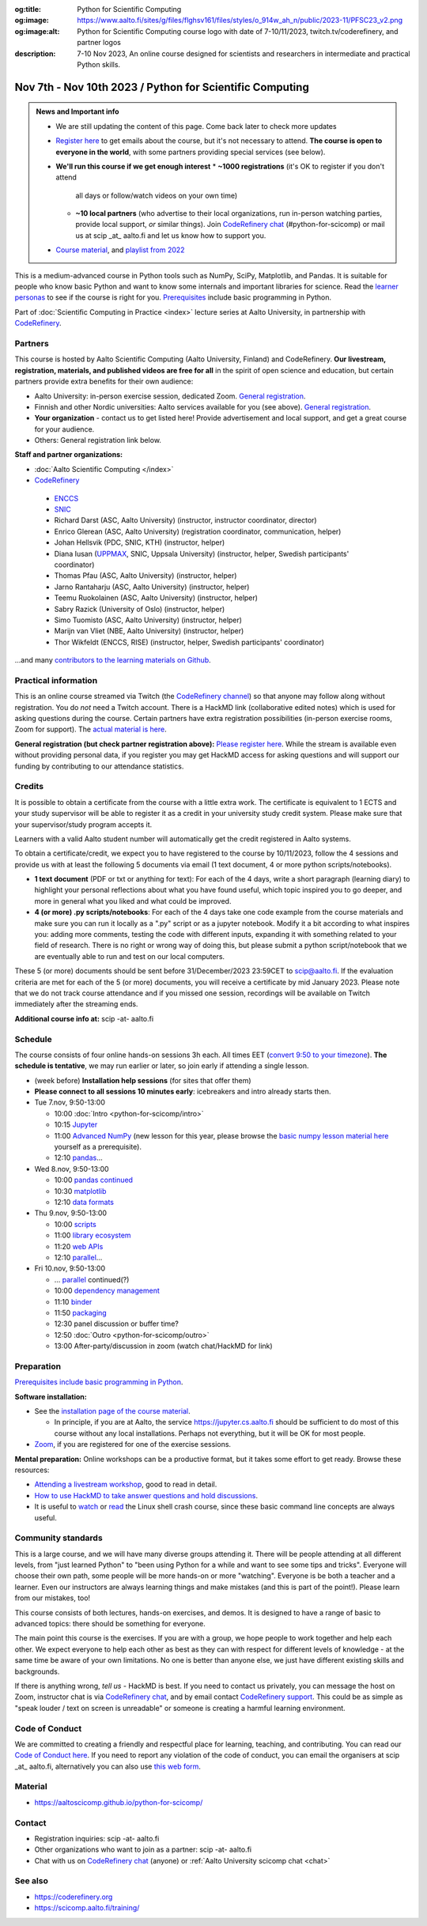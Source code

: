 :og:title: Python for Scientific Computing
:og:image: https://www.aalto.fi/sites/g/files/flghsv161/files/styles/o_914w_ah_n/public/2023-11/PFSC23_v2.png
:og:image:alt: Python for Scientific Computing course logo with date of 7-10/11/2023, twitch.tv/coderefinery, and partner logos
:description: 7-10 Nov 2023, An online course designed for scientists and researchers in intermediate and practical Python skills.

==========================================================
Nov 7th - Nov 10th 2023 / Python for Scientific Computing
==========================================================

.. admonition:: News and Important info

   * We are still updating the content of this page. Come back later to check more updates

   * `Register here <https://link.webropol.com/ep/python2023>`__
     to get emails about the course, but it's not necessary to
     attend.  **The course is open to everyone in the world**, with
     some partners providing special services (see below).

   * **We'll run this course if we get enough interest**
     * **~1000 registrations** (it's OK to register if you don't attend
       all days or follow/watch videos on your own time)
     * **~10 local partners** (who advertise to their local
       organizations, run in-person watching parties, provide
       local support, *or* similar things).  Join `CodeRefinery chat
       <https://coderefinery.org/join/chat/>`__ (#python-for-scicomp)
       or mail us at scip _at_ aalto.fi and let us know how to support
       you.

   * `Course material
     <https://aaltoscicomp.github.io/python-for-scicomp/>`__, and
     `playlist from 2022
     <https://www.youtube.com/playlist?list=PLZLVmS9rf3nOm3xkYuInBWPUvS93sAUlk>`__


This is a medium-advanced course in Python tools such as NumPy, SciPy,
Matplotlib, and Pandas.  It is suitable for people who know basic
Python and want to know some internals and important libraries for
science.  Read the `learner personas
<https://aaltoscicomp.github.io/python-for-scicomp/#learner-personas>`__
to see if the course is right for you.  `Prerequisites
<https://aaltoscicomp.github.io/python-for-scicomp/#prerequisites>`__
include basic programming in Python.

Part of :doc:`Scientific Computing in Practice <index>` lecture series
at Aalto University, in partnership with `CodeRefinery
<https://coderefinery.org>`__.



Partners
--------

This course is hosted by Aalto Scientific Computing (Aalto University,
Finland) and CodeRefinery.  **Our livestream, registration, materials,
and published videos are free for all** in the spirit of open science
and education, but certain partners provide extra benefits for their
own audience:

* Aalto University: in-person exercise session, dedicated Zoom.  `General registration
  <https://link.webropol.com/ep/python2023>`__.
* Finnish and other Nordic universities: Aalto services available for you (see above).
  `General registration <https://link.webropol.com/ep/python2023>`__.
* **Your organization** - contact us to get listed here!  Provide
  advertisement and local support, and get a great course for your audience.
* Others: General registration link below.

**Staff and partner organizations:**

* :doc:`Aalto Scientific Computing </index>`
* `CodeRefinery <https://coderefinery.org/>`__

..

  * `ENCCS <https://enccs.se/>`__
  * `SNIC <https://www.snic.se/>`__
  * Richard Darst (ASC, Aalto University) (instructor, instructor coordinator, director)
  * Enrico Glerean (ASC, Aalto University) (registration coordinator, communication, helper)
  * Johan Hellsvik (PDC, SNIC, KTH) (instructor, helper)
  * Diana Iusan (`UPPMAX <https://www.uppmax.uu.se/>`__, SNIC, Uppsala University) (instructor, helper, Swedish participants' coordinator)
  * Thomas Pfau (ASC, Aalto University) (instructor, helper)
  * Jarno Rantaharju (ASC, Aalto University) (instructor, helper)
  * Teemu Ruokolainen (ASC, Aalto University) (instructor, helper)
  * Sabry Razick (University of Oslo) (instructor, helper)
  * Simo Tuomisto (ASC, Aalto University) (instructor, helper)
  * Marijn van Vliet (NBE, Aalto University) (instructor, helper)
  * Thor Wikfeldt (ENCCS, RISE) (instructor, helper, Swedish participants' coordinator)

...and many `contributors to the learning materials on Github <https://github.com/AaltoSciComp/python-for-scicomp/graphs/contributors>`__.


Practical information
---------------------

This is an online course streamed via Twitch (the
`CodeRefinery channel <https://www.twitch.tv/coderefinery>`__) so that
anyone may follow along without registration. You do *not* need a
Twitch account.  There is a HackMD link
(collaborative edited notes) which is used for asking questions during
the course.  Certain partners have extra registration possibilities
(in-person exercise rooms, Zoom for support).  The `actual material is here
<https://aaltoscicomp.github.io/python-for-scicomp/>`__.

**General registration (but check partner registration above):**
`Please register here <https://link.webropol.com/ep/python2023>`__.  While
the stream is available even without providing personal data, if you
register you may get HackMD access for asking questions and will
support our funding by contributing to our attendance statistics.



Credits
------- 

It is possible to obtain a certificate from the course with
a little extra work. The certificate is equivalent to 1 ECTS and your study
supervisor will be able to register it as a credit in your university study
credit system. Please make sure that your supervisor/study program accepts it.

Learners with a valid Aalto student number will automatically get the credit
registered in Aalto systems.

To obtain a certificate/credit, we expect you to have registered to the course by 10/11/2023, 
follow the 4 sessions and provide us with at least the following 5 documents via email
(1 text document, 4 or more python scripts/notebooks). 

- **1 text document** (PDF or txt or anything for text): For each of the 4 days, write a short paragraph (learning diary) to highlight
  your personal reflections about what you have found useful, which topic inspired
  you to go deeper, and more in general what you liked and what could be improved.
- **4 (or more) .py scripts/notebooks**: For each of the 4 days take one code example from the 
  course materials and make sure you can run it locally as a ".py" script or as a jupyter notebook.
  Modify it a bit according to what inspires you: adding more comments, testing the
  code with different inputs, expanding it with something related to your field of
  research. There is no right or wrong way of doing this, but please submit a
  python script/notebook that we are eventually able to run and test on our local computers.

These 5 (or more) documents should be sent before 31/December/2023 23:59CET to scip@aalto.fi.
If the evaluation criteria are met for each of the 5 (or more) documents, you will receive
a certificate by mid January 2023. Please note that we do not track course attendance and if you missed one
session, recordings will be available on Twitch immediately after the streaming ends.

**Additional course info at:** scip -at- aalto.fi



Schedule
--------
The course consists of four online hands-on
sessions 3h each.  All times EET (`convert 9:50 to your timezone
<https://arewemeetingyet.com/Helsinki/2023-11-07/9:50>`__).
**The schedule is tentative**, we may run earlier or later, so join early
if attending a single lesson.

- (week before) **Installation help sessions** (for sites that offer
  them)
- **Please connect to all sessions 10 minutes early**: icebreakers and
  intro already starts then.
- Tue 7.nov, 9:50-13:00

  - 10:00 :doc:`Intro <python-for-scicomp/intro>`
  - 10:15 `Jupyter <https://aaltoscicomp.github.io/python-for-scicomp/jupyter/>`__
  - 11:00 `Advanced NumPy <https://aaltoscicomp.github.io/python-for-scicomp/numpy-advanced/>`__ (new lesson for this year, please browse the
    `basic numpy lesson material here
    <https://aaltoscicomp.github.io/python-for-scicomp/numpy/>`__
    yourself as a prerequisite).
  - 12:10 `pandas <https://aaltoscicomp.github.io/python-for-scicomp/pandas/>`__...

- Wed 8.nov, 9:50-13:00

  - 10:00 `pandas continued <https://aaltoscicomp.github.io/python-for-scicomp/pandas/>`__
  - 10:30 `matplotlib <https://aaltoscicomp.github.io/python-for-scicomp/data-visualization/>`__
  - 12:10 `data formats <https://aaltoscicomp.github.io/python-for-scicomp/data-formats/>`__

- Thu 9.nov, 9:50-13:00

  - 10:00 `scripts <https://aaltoscicomp.github.io/python-for-scicomp/scripts/>`__
  - 11:00 `library ecosystem <https://aaltoscicomp.github.io/python-for-scicomp/libraries/>`__
  - 11:20 `web APIs <https://aaltoscicomp.github.io/python-for-scicomp/web-apis/>`__
  - 12:10 `parallel <https://aaltoscicomp.github.io/python-for-scicomp/parallel/>`__...

- Fri 10.nov, 9:50-13:00

  - ... `parallel <https://aaltoscicomp.github.io/python-for-scicomp/parallel/>`__ continued(?)
  - 10:00 `dependency management <https://aaltoscicomp.github.io/python-for-scicomp/dependencies/>`__
  - 11:10 `binder <https://aaltoscicomp.github.io/python-for-scicomp/binder/>`__
  - 11:50 `packaging <https://aaltoscicomp.github.io/python-for-scicomp/packaging/>`__
  - 12:30 panel discussion or buffer time?
  - 12:50 :doc:`Outro <python-for-scicomp/outro>`
  - 13:00 After-party/discussion in zoom (watch chat/HackMD for link)



Preparation
-----------

`Prerequisites include basic programming in Python
<https://aaltoscicomp.github.io/python-for-scicomp/#prerequisites>`__.


**Software installation:**

* See the `installation page of the course material
  <https://aaltoscicomp.github.io/python-for-scicomp/installation/>`__.

  * In principle, if you are at Aalto, the service
    https://jupyter.cs.aalto.fi should be sufficient to do most of
    this course without any local installations.  Perhaps not
    everything, but it will be OK for most people.

* `Zoom <https://coderefinery.github.io/installation/zoom/>`__, if you
  are registered for one of the exercise sessions.


**Mental preparation:** Online workshops can be a productive format, but it
takes some effort to get ready.  Browse these resources:

* `Attending a livestream workshop
  <https://coderefinery.github.io/manuals/how-to-attend-stream/>`__,
  good to read in detail.
* `How to use HackMD to take answer questions and hold discussions <https://coderefinery.github.io/manuals/hackmd-mechanics/>`__.
* It is useful to `watch <https://youtu.be/56p6xX0aToI>`__ or `read
  <https://scicomp.aalto.fi/scicomp/shell/>`__ the Linux shell crash
  course, since these basic command line concepts are always useful.



Community standards
-------------------

This is a large course, and we will have many diverse groups attending
it.  There will be people attending at all different levels, from
"just learned Python" to "been using Python for a while and want to
see some tips and tricks".  Everyone will choose their own path, some
people will be more hands-on or more "watching".  Everyone is be both
a teacher and a learner.  Even our instructors are always learning
things and make mistakes (and this is part of the point!).  Please
learn from our mistakes, too!

This course consists of both lectures, hands-on exercises, and demos.
It is designed to have a range of basic to advanced topics: there
should be something for everyone.

The main point this course is the exercises.  If you are with a group,
we hope people to work together and help each
other.  We expect everyone to help each other as best as they can with
respect for different levels of knowledge - at the same time be aware
of your own limitations.  No one is better than anyone else, we just
have different existing skills and backgrounds.

If there is anything wrong, *tell us* - HackMD is best.  If you need to contact us
privately, you can message the host on Zoom, instructor chat is via
`CodeRefinery chat <https://coderefinery.github.io/manuals/chat/>`__,
and by email contact `CodeRefinery support
<https://coderefinery.org/>`__. This could be as simple as "speak
louder / text on screen is unreadable" or someone is creating a
harmful learning environment.


Code of Conduct
---------------
We are committed to creating a friendly and respectful place for learning, teaching, 
and contributing. You can read our `Code of Conduct here <https://coderefinery.org/about/code-of-conduct/>`__.
If you need to report any violation of the code of conduct, you can email the organisers at scip _at_ aalto.fi,
alternatively you can also use `this web form <https://indico.neic.no/event/183/surveys/47>`__. 



Material
--------

* https://aaltoscicomp.github.io/python-for-scicomp/



Contact
-------

* Registration inquiries: scip -at- aalto.fi
* Other organizations who want to join as a partner: scip -at-
  aalto.fi
* Chat with us on `CodeRefinery chat
  <https://coderefinery.zulipchat.com>`__ (anyone) or :ref:`Aalto
  University scicomp chat <chat>`


See also
--------

* https://coderefinery.org
* https://scicomp.aalto.fi/training/
